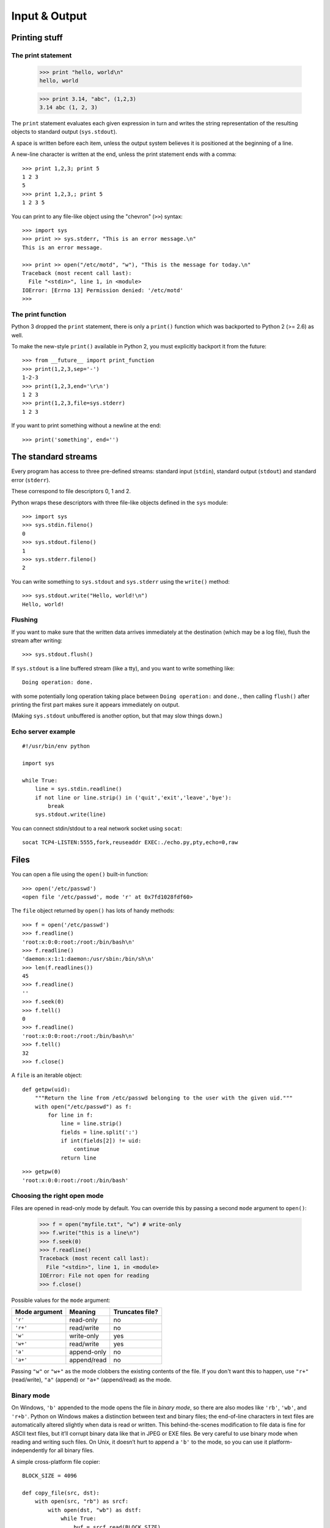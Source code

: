 Input & Output
==============

Printing stuff
--------------

The print statement
###################

  >>> print "hello, world\n"
  hello, world

  >>> print 3.14, "abc", (1,2,3)
  3.14 abc (1, 2, 3)

The ``print`` statement evaluates each given expression in turn and writes the string representation of the resulting objects to standard output (``sys.stdout``).

A space is written before each item, unless the output system believes it is positioned at the beginning of a line.

A new-line character is written at the end, unless the print statement ends with a comma::

  >>> print 1,2,3; print 5
  1 2 3
  5
  >>> print 1,2,3,; print 5
  1 2 3 5

You can print to any file-like object using the "chevron" (``>>``) syntax::

  >>> import sys
  >>> print >> sys.stderr, "This is an error message.\n"
  This is an error message.

  >>> print >> open("/etc/motd", "w"), "This is the message for today.\n"
  Traceback (most recent call last):
    File "<stdin>", line 1, in <module>
  IOError: [Errno 13] Permission denied: '/etc/motd'
  >>>

The print function
##################

Python 3 dropped the ``print`` statement, there is only a ``print()`` function which was backported to Python 2 (>= 2.6) as well.

To make the new-style ``print()`` available in Python 2, you must explicitly backport it from the future::

  >>> from __future__ import print_function
  >>> print(1,2,3,sep='-')
  1-2-3
  >>> print(1,2,3,end='\r\n')
  1 2 3
  >>> print(1,2,3,file=sys.stderr)
  1 2 3

If you want to print something without a newline at the end::

  >>> print('something', end='')

The standard streams
--------------------

Every program has access to three pre-defined streams: standard input (``stdin``), standard output (``stdout``) and standard error (``stderr``).

These correspond to file descriptors 0, 1 and 2.

Python wraps these descriptors with three file-like objects defined in the ``sys`` module::

  >>> import sys
  >>> sys.stdin.fileno()
  0
  >>> sys.stdout.fileno()
  1
  >>> sys.stderr.fileno()
  2

You can write something to ``sys.stdout`` and ``sys.stderr`` using the ``write()`` method::

  >>> sys.stdout.write("Hello, world!\n")
  Hello, world!

Flushing
########

If you want to make sure that the written data arrives immediately at the destination (which may be a log file), flush the stream after writing::

  >>> sys.stdout.flush()

If ``sys.stdout`` is a line buffered stream (like a tty), and you want to write something like::

  Doing operation: done.

with some potentially long operation taking place between ``Doing operation:`` and ``done.``, then calling ``flush()`` after printing the first part makes sure it appears immediately on output.

(Making ``sys.stdout`` unbuffered is another option, but that may slow things down.)

Echo server example
###################

::

  #!/usr/bin/env python

  import sys

  while True:
      line = sys.stdin.readline()
      if not line or line.strip() in ('quit','exit','leave','bye'):
          break
      sys.stdout.write(line)

You can connect stdin/stdout to a real network socket using ``socat``::

   socat TCP4-LISTEN:5555,fork,reuseaddr EXEC:./echo.py,pty,echo=0,raw

Files
-----

You can open a file using the ``open()`` built-in function::

  >>> open('/etc/passwd')
  <open file '/etc/passwd', mode 'r' at 0x7fd1028fdf60>

The ``file`` object returned by ``open()`` has lots of handy methods::

  >>> f = open('/etc/passwd')
  >>> f.readline()
  'root:x:0:0:root:/root:/bin/bash\n'
  >>> f.readline()
  'daemon:x:1:1:daemon:/usr/sbin:/bin/sh\n'
  >>> len(f.readlines())
  45
  >>> f.readline()
  ''
  >>> f.seek(0)
  >>> f.tell()
  0
  >>> f.readline()
  'root:x:0:0:root:/root:/bin/bash\n'
  >>> f.tell()
  32
  >>> f.close()

A ``file`` is an iterable object::

    def getpw(uid):
        """Return the line from /etc/passwd belonging to the user with the given uid."""
        with open("/etc/passwd") as f:
            for line in f:
                line = line.strip()
                fields = line.split(':')
                if int(fields[2]) != uid:
                    continue
                return line

::

    >>> getpw(0)
    'root:x:0:0:root:/root:/bin/bash'

Choosing the right open mode
############################

Files are opened in read-only mode by default. You can override this by passing a second ``mode`` argument to ``open()``:

  >>> f = open("myfile.txt", "w") # write-only
  >>> f.write("this is a line\n")
  >>> f.seek(0)
  >>> f.readline()
  Traceback (most recent call last):
    File "<stdin>", line 1, in <module>
  IOError: File not open for reading
  >>> f.close()

Possible values for the ``mode`` argument:

============= =========== =================
Mode argument Meaning     Truncates file?  
============= =========== =================
``'r'``       read-only   no               
``'r+'``      read/write  no               
``'w'``       write-only  yes              
``'w+'``      read/write  yes              
``'a'``       append-only no               
``'a+'``      append/read no               
============= =========== =================

Passing ``"w"`` or ``"w+"`` as the mode clobbers the existing contents of the file. If you don't want this to happen, use ``"r+"`` (read/write), ``"a"`` (append) or ``"a+"`` (append/read) as the mode.

Binary mode
###########

On Windows, ``'b'`` appended to the mode opens the file in *binary mode*, so there are also modes like ``'rb'``, ``'wb'``, and ``'r+b'``. Python on Windows makes a distinction between text and binary files; the end-of-line characters in text files are automatically altered slightly when data is read or written. This behind-the-scenes modification to file data is fine for ASCII text files, but it’ll corrupt binary data like that in JPEG or EXE files. Be very careful to use binary mode when reading and writing such files. On Unix, it doesn’t hurt to append a ``'b'`` to the mode, so you can use it platform-independently for all binary files.

A simple cross-platform file copier::

    BLOCK_SIZE = 4096

    def copy_file(src, dst):
        with open(src, "rb") as srcf:
            with open(dst, "wb") as dstf:
                while True:
                    buf = srcf.read(BLOCK_SIZE)
                    if not buf:
                        break
                    dstf.write(buf)

Universal newline support
#########################

Add a ``'U'`` to mode to open the file for input with *universal newline support*.

Any line ending in the input file will be seen as a ``'\n'`` in Python.

Also, a file so opened gains the attribute ``'newlines'``; the value for this attribute is one of ``None`` (no newline read yet), ``'\r'``, ``'\n'``, ``'\r\n'`` or a tuple containing all the newline types seen::

  >>> f = open("myfile.txt", "wb")
  >>> f.write("first\r")
  >>> f.write("second\r")
  >>> f.close()
  >>> f = open("myfile.txt")
  >>> f.readline()
  'first\rsecond\r'
  >>> f.close()
  >>> f = open("myfile.txt", "U")
  >>> f.readline()
  'first\n'
  >>> f.newlines
  >>> f.readline()
  'second\n'
  >>> f.newlines
  '\r'
  >>> f.close()
